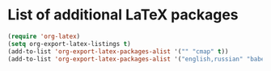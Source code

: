 * List of additional LaTeX packages
#+begin_src emacs-lisp
  (require 'org-latex)
  (setq org-export-latex-listings t)
  (add-to-list 'org-export-latex-packages-alist '("" "cmap" t))
  (add-to-list 'org-export-latex-packages-alist '("english,russian" "babel" t))
#+end_src
